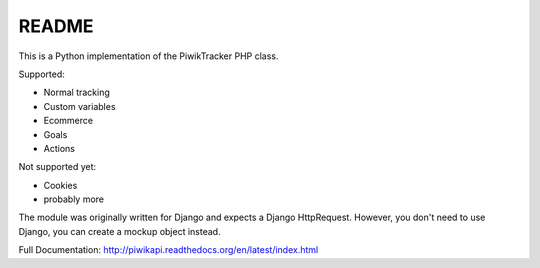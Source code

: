 ======
README
======

This is a Python implementation of the PiwikTracker PHP class.

Supported:

- Normal tracking
- Custom variables
- Ecommerce
- Goals
- Actions

Not supported yet:

- Cookies
- probably more

The module was originally written for Django and expects a Django HttpRequest.
However, you don't need to use Django, you can create a mockup object instead.

Full Documentation: http://piwikapi.readthedocs.org/en/latest/index.html

